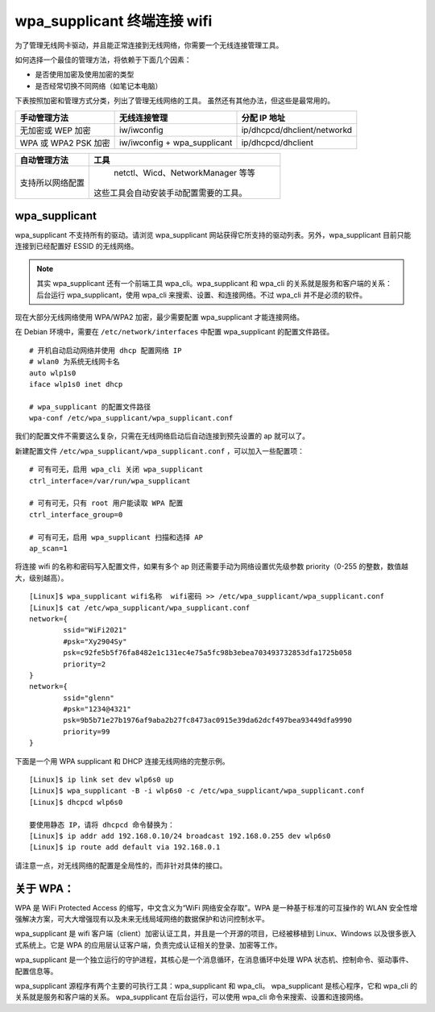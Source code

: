 wpa_supplicant 终端连接 wifi
####################################

为了管理无线网卡驱动，并且能正常连接到无线网络，你需要一个无线连接管理工具。

如何选择一个最佳的管理方法，将依赖于下面几个因素：

* 是否使用加密及使用加密的类型
* 是否经常切换不同网络（如笔记本电脑）

下表按照加密和管理方式分类，列出了管理无线网络的工具。
虽然还有其他办法，但这些是最常用的。

=====================   ================================   ===============
手动管理方法                无线连接管理                         分配 IP 地址
=====================   ================================   ===============
无加密或 WEP 加密          iw/iwconfig                         ip/dhcpcd/dhclient/networkd
WPA 或 WPA2 PSK 加密       iw/iwconfig + wpa_supplicant       ip/dhcpcd/dhclient
=====================   ================================   ===============

=================   ==================
自动管理方法           工具
=================   ==================
支持所以网络配置        netctl、Wicd、NetworkManager 等等
                      这些工具会自动安装手动配置需要的工具。
=================   ==================

wpa_supplicant
************************************

wpa_supplicant 不支持所有的驱动。请浏览 wpa_supplicant 网站获得它所支持的驱动列表。另外，wpa_supplicant 目前只能连接到已经配置好 ESSID 的无线网络。

.. note::

    其实 wpa_supplicant 还有一个前端工具 wpa_cli。wpa_supplicant 和 wpa_cli 的关系就是服务和客户端的关系：后台运行 wpa_supplicant，使用 wpa_cli 来搜索、设置、和连接网络。不过 wpa_cli 并不是必须的软件。

现在大部分无线网络使用 WPA/WPA2 加密，最少需要配置 wpa_supplicant 才能连接网络。

在 Debian 环境中，需要在 ``/etc/network/interfaces`` 中配置 wpa_supplicant 的配置文件路径。

.. highlight:: none

::

    # 开机自动启动网络并使用 dhcp 配置网络 IP
    # wlan0 为系统无线网卡名
    auto wlp1s0
    iface wlp1s0 inet dhcp

    # wpa_supplicant 的配置文件路径
    wpa-conf /etc/wpa_supplicant/wpa_supplicant.conf


我们的配置文件不需要这么复杂，只需在无线网络启动后自动连接到预先设置的 ap 就可以了。

新建配置文件 ``/etc/wpa_supplicant/wpa_supplicant.conf`` ，可以加入一些配置项：

::

    # 可有可无，启用 wpa_cli 关闭 wpa_supplicant
    ctrl_interface=/var/run/wpa_supplicant

    # 可有可无，只有 root 用户能读取 WPA 配置
    ctrl_interface_group=0

    # 可有可无，启用 wpa_supplicant 扫描和选择 AP
    ap_scan=1

将连接 wifi 的名称和密码写入配置文件，如果有多个 ap 则还需要手动为网络设置优先级参数 priority（0-255 的整数，数值越大，级别越高）。

::

    [Linux]$ wpa_supplicant wifi名称  wifi密码 >> /etc/wpa_supplicant/wpa_supplicant.conf
    [Linux]$ cat /etc/wpa_supplicant/wpa_supplicant.conf
    network={
            ssid="WiFi2021"
            #psk="Xy2904Sy"
            psk=c92fe5b5f76fa8482e1c131ec4e75a5fc98b3ebea703493732853dfa1725b058
            priority=2
    }
    network={
            ssid="glenn"
            #psk="1234@4321"
            psk=9b5b71e27b1976af9aba2b27fc8473ac0915e39da62dcf497bea93449dfa9990
            priority=99
    }


下面是一个用 WPA supplicant 和 DHCP 连接无线网络的完整示例。

::

    [Linux]$ ip link set dev wlp6s0 up
    [Linux]$ wpa_supplicant -B -i wlp6s0 -c /etc/wpa_supplicant/wpa_supplicant.conf
    [Linux]$ dhcpcd wlp6s0

    要使用静态 IP，请将 dhcpcd 命令替换为：
    [Linux]$ ip addr add 192.168.0.10/24 broadcast 192.168.0.255 dev wlp6s0
    [Linux]$ ip route add default via 192.168.0.1


请注意一点，对无线网络的配置是全局性的，而非针对具体的接口。

关于 WPA：
************************************

WPA 是 WiFi Protected Access 的缩写，中文含义为“WiFi 网络安全存取”。WPA 是一种基于标准的可互操作的 WLAN 安全性增强解决方案，可大大增强现有以及未来无线局域网络的数据保护和访问控制水平。

wpa_supplicant 是 wifi 客户端（client）加密认证工具，并且是一个开源的项目，已经被移植到 Linux、Windows 以及很多嵌入式系统上。它是 WPA 的应用层认证客户端，负责完成认证相关的登录、加密等工作。

wpa_supplicant 是一个独立运行的守护进程，其核心是一个消息循环，在消息循环中处理 WPA 状态机、控制命令、驱动事件、配置信息等。

wpa_supplicant 源程序有两个主要的可执行工具：wpa_supplicant 和 wpa_cli。
wpa_supplicant 是核心程序，它和 wpa_cli 的关系就是服务和客户端的关系。
wpa_supplicant 在后台运行，可以使用 wpa_cli 命令来搜索、设置和连接网络。

